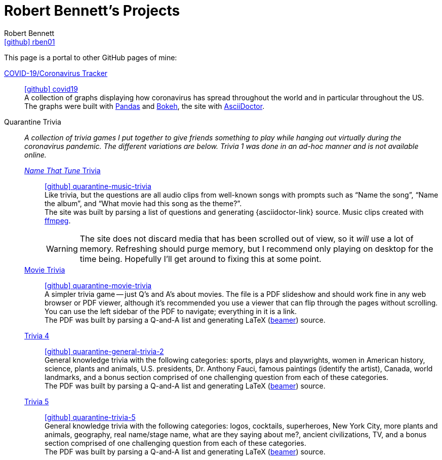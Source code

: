 = Robert Bennett's Projects
:author: Robert Bennett
:user: rben01
:github-site: link:https://github.com
:github-user: {github-site}/{user}
:github-icon-in-link: icon:github[]{nbsp},role="no-underline"
:email: {github-user}[{github-icon-in-link}]{github-user}[{user}]
:docinfo: shared-head
:description: My GitHub Pages home page, linking to my other pages.
:stylesheet: styles/homepage.css
:nofooter:
:linkcss!:
:icons: font
:hide-uri-scheme:
:resource-link-asciidoctor: link:https://asciidoctor.org[AsciiDoctor]
:resource-link-beamer: http://tug.ctan.org/macros/latex/contrib/beamer/doc/beameruserguide.pdf[beamer]
:resource-link-pandas: https://pandas.pydata.org[Pandas]
:resource-link-matplotlib: https://matplotlib.org[Matplotlib]
:resource-link-bokeh: https://bokeh.org[Bokeh]
:resource-link-ffmpeg: https://ffmpeg.org[ffmpeg]
:name-covid: covid19
:repo-covid: {github-user}/{name-covid}
:github-pages-root: https://rben01.github.io
:name-quarantine-music-trivia: quarantine-music-trivia
:repo-quarantine-music-trivia: {github-user}/{name-quarantine-music-trivia}
:name-quarantine-movie-trivia: quarantine-movie-trivia
:repo-quarantine-movie-trivia: {github-user}/{name-quarantine-movie-trivia}
:name-quarantine-general-trivia-2: quarantine-general-trivia-2
:repo-quarantine-general-trivia-2: {github-user}/{name-quarantine-general-trivia-2}
:name-quarantine-trivia-5: quarantine-trivia-5
:repo-quarantine-trivia-5: {github-user}/{name-quarantine-trivia-5}
:created-with-beamer-note: The PDF was built by parsing a Q-and-A list and generating LaTeX ({resource-link-beamer}) source.
:bonus-section-note: and a bonus section comprised of one challenging question from each of these categories.

// best themes: adoc-rubygems, boot-readable, boot-cosmo, plain
// (homepage.css is based off adoc-rubygems)
// Good favicon fonts: Asar
// https://favicon.io/favicon-generator/?t=rb&ff=Abel&fs=120&fc=%23011&b=rounded&bc=%23FFF


[.lead]
This page is a portal to other GitHub pages of mine:


https://rben01.github.io/covid19/[COVID-19/Coronavirus Tracker]::
{repo-covid}[{github-icon-in-link}]{repo-covid}[{name-covid}] +
A collection of graphs displaying how coronavirus has spread throughout the world and in particular throughout the US. +
The graphs were built with {resource-link-pandas} and {resource-link-bokeh}, the site with {resource-link-asciidoctor}.
Quarantine Trivia::
__A collection of trivia games I put together to give friends something to play while hanging out virtually during the coronavirus pandemic. The different variations are below. Trivia 1 was done in an ad-hoc manner and is not available online.__

{github-pages-root}/quarantine-music-trivia/[__Name That Tune__ Trivia]:::
{repo-quarantine-music-trivia}[{github-icon-in-link}]{repo-quarantine-music-trivia}[{name-quarantine-music-trivia}] +
Like trivia, but the questions are all audio clips from well-known songs with prompts such as "`Name the song`", "`Name the album`", and "`What movie had this song as the theme?`". +
The site was built by parsing a list of questions and generating {asciidoctor-link} source. Music clips created with {resource-link-ffmpeg}.
+
[WARNING]
--
The site does not discard media that has been scrolled out of view, so it _will_ use a lot of memory.
Refreshing should purge memory, but I recommend only playing on desktop for the time being.
Hopefully I'll get around to fixing this at some point.
--

{github-pages-root}/quarantine-movie-trivia/LaTeX/movie_trivia.pdf[Movie Trivia]:::
{repo-quarantine-movie-trivia}[{github-icon-in-link}]{repo-quarantine-movie-trivia}[{name-quarantine-movie-trivia}] +
A simpler trivia game -- just Q's and A's about movies.
The file is a PDF slideshow and should work fine in any web browser or PDF viewer, although it's recommended you use a viewer that can flip through the pages without scrolling.
You can use the left sidebar of the PDF to navigate; everything in it is a link. +
{created-with-beamer-note}

{github-pages-root}/quarantine-general-trivia-2/LaTeX/general_trivia.pdf[Trivia 4]:::
{repo-quarantine-general-trivia-2}[{github-icon-in-link}]{repo-quarantine-general-trivia-2}[{name-quarantine-general-trivia-2}] +
General knowledge trivia with the following categories: sports, plays and playwrights, women in American history, science, plants and animals, U.S. presidents, Dr. Anthony Fauci, famous paintings (identify the artist), Canada, world landmarks, {bonus-section-note} +
{created-with-beamer-note}

{github-pages-root}/quarantine-trivia-5/LaTeX/general_trivia.pdf[Trivia 5]:::
{repo-quarantine-trivia-5}[{github-icon-in-link}]{repo-quarantine-trivia-5}[{name-quarantine-trivia-5}] +
General knowledge trivia with the following categories: logos, cocktails, superheroes, New York City, more plants and animals, geography, real name/stage name, what are they saying about me?, ancient civilizations, TV, {bonus-section-note} +
{created-with-beamer-note}
